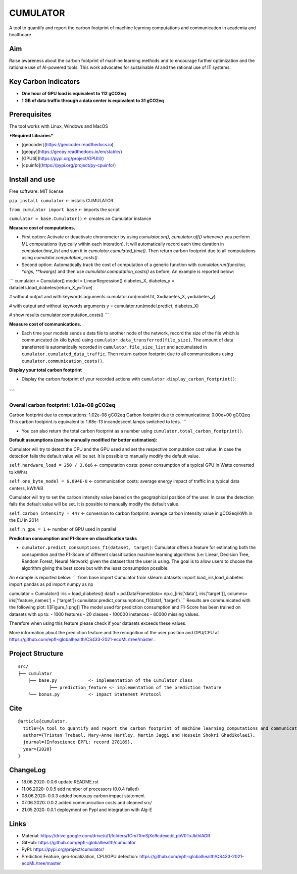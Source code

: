 =========
CUMULATOR
=========

A tool to quantify and report the carbon footprint of machine learning computations and communication in academia and healthcare

Aim
___
Raise awareness about the carbon footprint of machine learning methods and to encourage further optimization and the rationale use of AI-powered tools.
This work advocates for sustainable AI and the rational use of IT systems.

Key Carbon Indicators
_____________________
* **One hour of GPU load is equivalent to 112 gCO2eq**
* **1 GB of data traffic through a data center is equivalent to 31 gCO2eq**

Prerequisites
_______________
The tool works with Linux, Windows and MacOS

***Required Libraries***

- [geocoder](https://geocoder.readthedocs.io)
- [geopy](https://geopy.readthedocs.io/en/stable/)
- [GPUtil](https://pypi.org/project/GPUtil/)
- [cpuinfo](https://pypi.org/project/py-cpuinfo/)

Install and use
_______________

Free software: MIT license

``pip install cumulator`` <- installs CUMULATOR

``from cumulator import base`` <- imports the script

``cumulator = base.Cumulator()`` <- creates an Cumulator instance 

**Measure cost of computations.** 

- First option: Activate or deactivate chronometer by using `cumulator.on()`, `cumulator.off()` whenever you perform ML computations (typically within each interation). It will automatically record each time duration in `cumulator.time_list` and sum it in `cumulator.cumulated_time()`. Then return carbon footprint due to all computations using `cumulator.computation_costs()`.
- Second option: Automatically track the cost of computation of a generic function with `cumulator.run(function, *args, **kwargs)` and then use `cumulator.computation_costs()` as before. An example is reported below:
```
cumulator = Cumulator()
model = LinearRegression()
diabetes_X, diabetes_y = datasets.load_diabetes(return_X_y=True)

# without output and with keywords arguments
cumulator.run(model.fit, X=diabetes_X, y=diabetes_y)

# with output and without keywords arguments
y = cumulator.run(model.predict, diabetes_X)

# show results
cumulator.computation_costs()
```

**Measure cost of communications.**

- Each time your models sends a data file to another node of the network, record the size of the file which is communicated (in kilo bytes) using ``cumulator.data_transferred(file_size)``. The amount of data transferred is automatically recorded in ``cumulator.file_size_list`` and accumulated in ``cumulator.cumulated_data_traffic``. Then return carbon footprint due to all communications using ``cumulator.communication_costs()``.

**Display your total carbon footprint**

- Display the carbon footprint of your recorded actions with ``cumulator.display_carbon_footprint()``:
```
########
Overall carbon footprint: 1.02e-08 gCO2eq
########
Carbon footprint due to computations: 1.02e-08 gCO2eq
Carbon footprint due to communications: 0.00e+00 gCO2eq
This carbon footprint is equivalent to 1.68e-13 incandescent lamps switched to leds.
```
    
- You can also return the total carbon footprint as a number using ``cumulator.total_carbon_footprint()``.

**Default assumptions (can be manually modified for better estimation):**

Cumulator will try to detect the CPU and the GPU used and set the respective computation cost value. In case the detection fails the default value will be set.
It is possible to manually modify the default value. 

``self.hardware_load = 250 / 3.6e6`` <- computation costs: power consumption of a typical GPU in Watts converted to kWh/s

``self.one_byte_model = 6.894E-8`` <- communication costs: average energy impact of traffic in a typical data centers, kWh/kB

Cumulator will try to set the carbon intensity value based on the geographical position of the user. In case the detection fails the default value will be set.
It is possible to manually modify the default value. 

``self.carbon_intensity = 447`` <- conversion to carbon footprint: average carbon intensity value in gCO2eq/kWh in the EU in 2014

``self.n_gpu = 1`` <- number of GPU used in parallel

**Prediction consumption and F1-Score on classification tasks**

- ``cumulator.predict_consumptions_f1(dataset, target)``: Cumulator offers a feature for estimating both the consupmtion and the F1-Score of different classification machine learning algorithms (i.e: Linear, Decision Tree, Random Forest, Neural Network) given the dataset that the user is using. The goal is to allow users to choose the algorithm giving the best score but with the least consumption possible. 
An example is reported below:
```
from base import Cumulator
from sklearn.datasets import load_iris,load_diabetes
import pandas as pd
import numpy as np

cumulator = Cumulator()
iris = load_diabetes()
data1 = pd.DataFrame(data= np.c_[iris['data'], iris['target']], columns= iris['feature_names'] + ['target'])
cumulator.predict_consumptions_f1(data1, 'target')
```
Results are communicated with the following plot:
![[Figure_1.png]]
The model used for prediction consumption and F1-Score has been trained on datasets with up to:
- 1000 features
-  20 classes 
- 100000 instances
- 80000 missing values.

Therefore when using this feature please check if your datasets exceeds these values.

More information about the prediction feature and the recognition of the user position and GPU/CPU at https://github.com/epfl-iglobalhealth/CS433-2021-ecoML/tree/master .

Project Structure
_________________

:: 

    src/
    ├── cumulator  
        ├── base.py            <- implementation of the Cumulator class
		├── prediction_feature <- implementation of the prediction feature
        └── bonus.py           <- Impact Statement Protocol

Cite
____
 
::

    @article{cumulator,
      title={A tool to quantify and report the carbon footprint of machine learning computations and communication in academia and healthcare},
      author={Tristan Trebaol, Mary-Anne Hartley, Martin Jaggi and Hossein Shokri Ghadikolaei},
      journal={Infoscience EPFL: record 278189},
      year={2020}
    }

ChangeLog
_________
* 18.06.2020: 0.0.6 update README.rst
* 11.06.2020: 0.0.5 add number of processors (0.0.4 failed)
* 08.06.2020: 0.0.3 added bonus.py carbon impact statement
* 07.06.2020: 0.0.2 added communication costs and cleaned src/
* 21.05.2020: 0.0.1 deployment on PypI and integration with Alg-E

Links
_____
* Material: https://drive.google.com/drive/u/1/folders/1Cm7XmSjXo9cdexejbLpbV0TxJkthlAGR
* GitHub: https://github.com/epfl-iglobalhealth/cumulator
* PyPI: https://pypi.org/project/cumulator/
* Prediction Feature, geo-localization, CPU/GPU detection: https://github.com/epfl-iglobalhealth/CS433-2021-ecoML/tree/master
